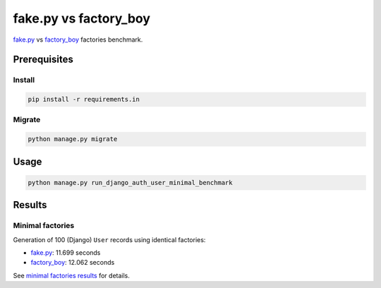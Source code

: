 fake.py vs factory_boy
======================
.. _factory_boy: https://factoryboy.readthedocs.io/
.. _fake.py: https://fakepy.readthedocs.io/
.. _minimal factories results: results/minimal.txt

`fake.py`_ vs `factory_boy`_ factories benchmark.

Prerequisites
-------------
Install
~~~~~~~
.. code-block:: sh

    pip install -r requirements.in

Migrate
~~~~~~~
.. code-block:: sh

    python manage.py migrate

Usage
-----
.. code-block:: sh

    python manage.py run_django_auth_user_minimal_benchmark

Results
-------
Minimal factories
~~~~~~~~~~~~~~~~~
Generation of 100 (Django) ``User`` records using identical factories:

- `fake.py`_: 11.699 seconds
- `factory_boy`_: 12.062 seconds

See `minimal factories results`_ for details.
